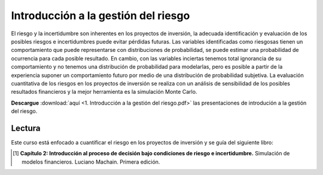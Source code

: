 Introducción a la gestión del riesgo
==========================================

El riesgo y la incertidumbre son inherentes en los proyectos de inversión, la adecuada identificación y evaluación de los posibles riesgos e incertidumbres puede evitar pérdidas futuras. 
Las variables identificadas como riesgosas tienen un comportamiento que puede representarse con distribuciones de probabilidad, se puede estimar una probabilidad de ocurrencia para cada posible resultado.
En cambio, con las variables inciertas tenemos total ignorancia de su comportamiento y no tenemos una distribución de probabilidad para modelarlas, pero es posible a partir de la experiencia suponer un comportamiento futuro por medio de una distribución de probabilidad subjetiva.
La evaluación cuantitativa de los riesgos en los proyectos de inversión se realiza con un análisis de sensibilidad de los posibles resultados financieros y la mejor herramienta es la simulación Monte Carlo.



**Descargue** :download:`aquí <1. Introducción a la gestión del riesgo.pdf>` las presentaciones de introdución a la gestión del riesgo.


Lectura
^^^^^^^^^^^^^^^^^^^^^^^^^^^^^^^^^^^^^^^^^^^^^^^^^^^^^^^^^^^^^^^^^^^^^^^^^^^^^^^^^^^^

Este curso está enfocado a cuantificar el riesgo en los proyectos de inversión y se guía del siguiente libro:


.. image:: LibroMachain.png
   :width: 200px
   :height: 200px


.. [#f1] **Capítulo 2: Introducción al proceso de decisión bajo condiciones de riesgo e incertidumbre.** Simulación de modelos financieros. Luciano Machain. Primera edición.
















